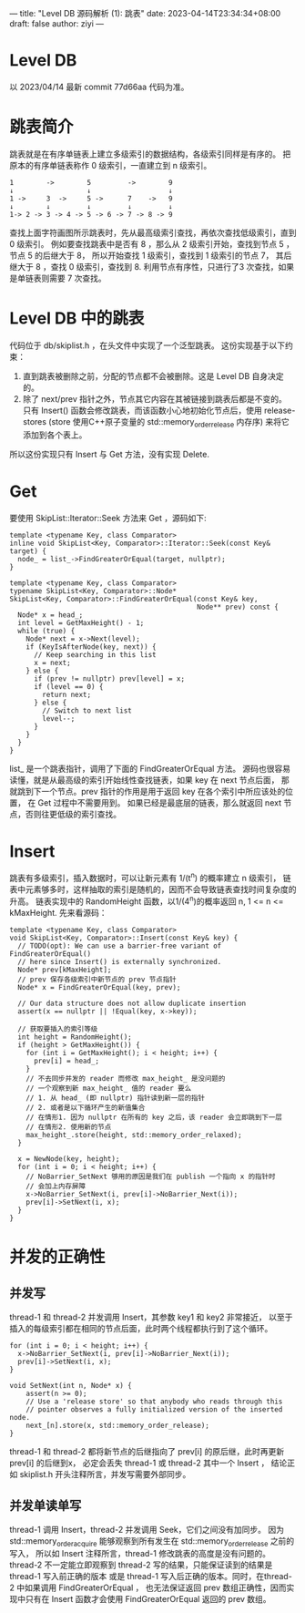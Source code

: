 ---
title: "Level DB 源码解析 (1): 跳表"
date: 2023-04-14T23:34:34+08:00
draft: false
author: ziyi
---

* Level DB
以 2023/04/14 最新 commit 77d66aa 代码为准。
* 跳表简介
跳表就是在有序单链表上建立多级索引的数据结构，各级索引同样是有序的。
把原本的有序单链表称作 0 级索引，一直建立到 n 级索引。
#+begin_src
1        ->        5         ->        9
↓                  ↓                   ↓
1 ->     3  ->     5 ->      7    ->   9
↓        ↓         ↓         ↓         ↓
1-> 2 -> 3 -> 4 -> 5 -> 6 -> 7 -> 8 -> 9
#+end_src
查找上面字符画图所示跳表时，先从最高级索引查找，再依次查找低级索引，直到 0 级索引。
例如要查找跳表中是否有 8 ，那么从 2 级索引开始，查找到节点 5 ，
节点 5 的后继大于 8， 所以开始查找 1 级索引，查找到 1 级索引的节点 7，
其后继大于 8 ，查找 0 级索引，查找到 8.
利用节点有序性，只进行了3 次查找，如果是单链表则需要 7 次查找。
* Level DB 中的跳表
代码位于 db/skiplist.h ，在头文件中实现了一个泛型跳表。
这份实现基于以下约束：
1. 直到跳表被删除之前，分配的节点都不会被删除。这是 Level DB 自身决定的。
2. 除了 next/prev 指针之外，节点其它内容在其被链接到跳表后都是不变的。
   只有 Insert() 函数会修改跳表，而该函数小心地初始化节点后，使用
   release-stores (store 使用C++原子变量的 std::memory_order_release 内存序) 来将它添加到各个表上。

所以这份实现只有 Insert 与 Get 方法，没有实现 Delete.
* Get
要使用 SkipList::Iterator::Seek 方法来 Get ，源码如下:
#+begin_src C++
template <typename Key, class Comparator>
inline void SkipList<Key, Comparator>::Iterator::Seek(const Key& target) {
  node_ = list_->FindGreaterOrEqual(target, nullptr);
}

template <typename Key, class Comparator>
typename SkipList<Key, Comparator>::Node*
SkipList<Key, Comparator>::FindGreaterOrEqual(const Key& key,
                                              Node** prev) const {
  Node* x = head_;
  int level = GetMaxHeight() - 1;
  while (true) {
    Node* next = x->Next(level);
    if (KeyIsAfterNode(key, next)) {
      // Keep searching in this list
      x = next;
    } else {
      if (prev != nullptr) prev[level] = x;
      if (level == 0) {
        return next;
      } else {
        // Switch to next list
        level--;
      }
    }
  }
}
#+end_src

list_ 是一个跳表指针，调用了下面的 FindGreaterOrEqual 方法。
源码也很容易读懂，就是从最高级的索引开始线性查找链表，如果 key 在 next 节点后面，
那就跳到下一个节点。prev 指针的作用是用于返回 key 在各个索引中所应该处的位置，
在 Get 过程中不需要用到。
如果已经是最底层的链表，那么就返回 next 节点，否则往更低级的索引查找。

* Insert
跳表有多级索引，插入数据时，可以让新元素有 1/(t^n) 的概率建立 n 级索引，
链表中元素够多时，这样抽取的索引是随机的，因而不会导致链表查找时间复杂度的升高。
链表实现中的 RandomHeight 函数，以1/(4^n)的概率返回 n, 1 <= n <= kMaxHeight.
先来看源码：
#+begin_src C++
template <typename Key, class Comparator>
void SkipList<Key, Comparator>::Insert(const Key& key) {
  // TODO(opt): We can use a barrier-free variant of FindGreaterOrEqual()
  // here since Insert() is externally synchronized.
  Node* prev[kMaxHeight];
  // prev 保存各级索引中新节点的 prev 节点指针
  Node* x = FindGreaterOrEqual(key, prev);

  // Our data structure does not allow duplicate insertion
  assert(x == nullptr || !Equal(key, x->key));

  // 获取要插入的索引等级
  int height = RandomHeight();
  if (height > GetMaxHeight()) {
    for (int i = GetMaxHeight(); i < height; i++) {
      prev[i] = head_;
    }
    // 不去同步并发的 reader 而修改 max_height_ 是没问题的
    // 一个观察到新 max_height_ 值的 reader 要么
    // 1. 从 head_ (即 nullptr) 指针读到新一层的指针
    // 2. 或者是以下循环产生的新值集合
    // 在情形1. 因为 nullptr 在所有的 key 之后，该 reader 会立即跳到下一层
    // 在情形2. 使用新的节点
    max_height_.store(height, std::memory_order_relaxed);
  }

  x = NewNode(key, height);
  for (int i = 0; i < height; i++) {
    // NoBarrier_SetNext 够用的原因是我们在 publish 一个指向 x 的指针时
    // 会加上内存屏障
    x->NoBarrier_SetNext(i, prev[i]->NoBarrier_Next(i));
    prev[i]->SetNext(i, x);
  }
}
#+end_src

* 并发的正确性
**  并发写
thread-1 和 thread-2 并发调用 Insert，其参数 key1 和 key2 非常接近，
以至于插入的每级索引都在相同的节点后面，此时两个线程都执行到了这个循环。
#+begin_src C++
  for (int i = 0; i < height; i++) {
    x->NoBarrier_SetNext(i, prev[i]->NoBarrier_Next(i));
    prev[i]->SetNext(i, x);
  }
  
  void SetNext(int n, Node* x) {
      assert(n >= 0);
      // Use a 'release store' so that anybody who reads through this
      // pointer observes a fully initialized version of the inserted node.
      next_[n].store(x, std::memory_order_release);
  }
#+end_src
thread-1 和 thread-2 都将新节点的后继指向了 prev[i] 的原后继，此时再更新 prev[i] 的后继到x，
必定会丢失 thread-1 或 thread-2 其中一个 Insert ，
结论正如 skiplist.h 开头注释所言，并发写需要外部同步。
**  并发单读单写
thread-1 调用 Insert，thread-2 并发调用 Seek，它们之间没有加同步。
因为 std::memory_order_acquire 能够观察到所有发生在 std::memory_order_release 之前的写入，
所以如 Insert 注释所言，thread-1 修改跳表的高度是没有问题的。
thread-2 不一定能立即观察到 thread-2 写的结果，只能保证读到的结果是 thread-1 写入前正确的版本
或是 thread-1 写入后正确的版本。同时，在thread-2 中如果调用 FindGreaterOrEqual ，
也无法保证返回 prev 数组正确性，因而实现中只有在 Insert 函数才会使用 FindGreaterOrEqual 返回的 prev 数组。
